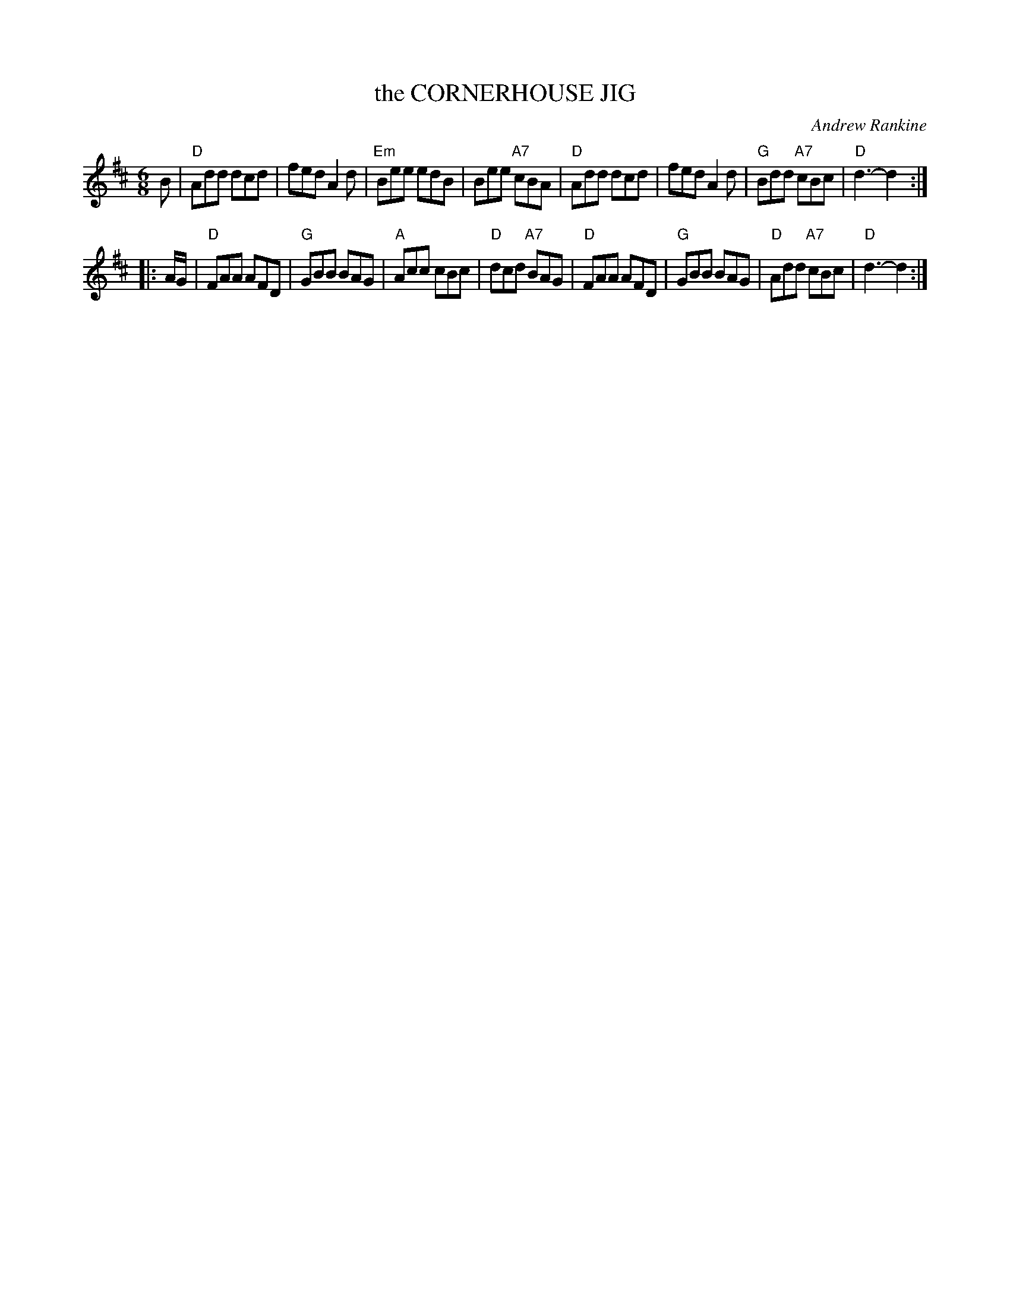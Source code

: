 X: 18
T: the CORNERHOUSE JIG
C: Andrew Rankine
R: jig
B: "The Complete Andrew Rankine Collection of Scottish Country Dance Tunes" p.23
Z: 2017 John Chambers <jc:trillian.mit.edu>
M: 6/8
L: 1/8
K: D
B |\
"D"Add dcd | fed A2d | "Em"Bee edB | Bee "A7"cBA |\
"D"Add dcd | fed A2d | "G"Bdd "A7"cBc | "D"d3- d2 :|
|: A/G/ |\
"D"FAA AFD | "G"GBB BAG | "A"Acc cBc | "D"dcd "A7"BAG |\
"D"FAA AFD | "G"GBB BAG | "D"Add "A7"cBc | "D"d3- d2 :|
